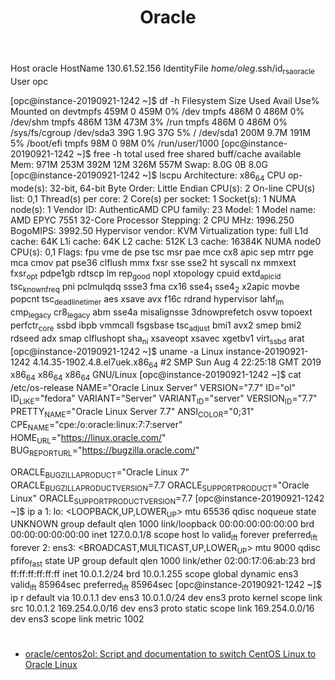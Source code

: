 #+title: Oracle

# [opc@instance-20190921-1242 ~]$ 
Host oracle
  HostName 130.61.52.156
  IdentityFile /home/oleg/.ssh/id_rsa_oracle
  User opc

[opc@instance-20190921-1242 ~]$ df -h
Filesystem      Size  Used Avail Use% Mounted on
devtmpfs        459M     0  459M   0% /dev
tmpfs           486M     0  486M   0% /dev/shm
tmpfs           486M   13M  473M   3% /run
tmpfs           486M     0  486M   0% /sys/fs/cgroup
/dev/sda3        39G  1.9G   37G   5% /
/dev/sda1       200M  9.7M  191M   5% /boot/efi
tmpfs            98M     0   98M   0% /run/user/1000
[opc@instance-20190921-1242 ~]$ free -h 
              total        used        free      shared  buff/cache   available
Mem:           971M        253M        392M         12M        326M        557M
Swap:          8.0G          0B        8.0G
[opc@instance-20190921-1242 ~]$ lscpu 
Architecture:          x86_64
CPU op-mode(s):        32-bit, 64-bit
Byte Order:            Little Endian
CPU(s):                2
On-line CPU(s) list:   0,1
Thread(s) per core:    2
Core(s) per socket:    1
Socket(s):             1
NUMA node(s):          1
Vendor ID:             AuthenticAMD
CPU family:            23
Model:                 1
Model name:            AMD EPYC 7551 32-Core Processor
Stepping:              2
CPU MHz:               1996.250
BogoMIPS:              3992.50
Hypervisor vendor:     KVM
Virtualization type:   full
L1d cache:             64K
L1i cache:             64K
L2 cache:              512K
L3 cache:              16384K
NUMA node0 CPU(s):     0,1
Flags:                 fpu vme de pse tsc msr pae mce cx8 apic sep mtrr pge mca cmov pat pse36 clflush mmx fxsr sse sse2 ht syscall nx mmxext fxsr_opt pdpe1gb rdtscp lm rep_good nopl xtopology cpuid extd_apicid tsc_known_freq pni pclmulqdq ssse3 fma cx16 sse4_1 sse4_2 x2apic movbe popcnt tsc_deadline_timer aes xsave avx f16c rdrand hypervisor lahf_lm cmp_legacy cr8_legacy abm sse4a misalignsse 3dnowprefetch osvw topoext perfctr_core ssbd ibpb vmmcall fsgsbase tsc_adjust bmi1 avx2 smep bmi2 rdseed adx smap clflushopt sha_ni xsaveopt xsavec xgetbv1 virt_ssbd arat
[opc@instance-20190921-1242 ~]$ uname -a
Linux instance-20190921-1242 4.14.35-1902.4.8.el7uek.x86_64 #2 SMP Sun Aug 4 22:25:18 GMT 2019 x86_64 x86_64 x86_64 GNU/Linux
[opc@instance-20190921-1242 ~]$ cat /etc/os-release 
NAME="Oracle Linux Server"
VERSION="7.7"
ID="ol"
ID_LIKE="fedora"
VARIANT="Server"
VARIANT_ID="server"
VERSION_ID="7.7"
PRETTY_NAME="Oracle Linux Server 7.7"
ANSI_COLOR="0;31"
CPE_NAME="cpe:/o:oracle:linux:7:7:server"
HOME_URL="https://linux.oracle.com/"
BUG_REPORT_URL="https://bugzilla.oracle.com/"

ORACLE_BUGZILLA_PRODUCT="Oracle Linux 7"
ORACLE_BUGZILLA_PRODUCT_VERSION=7.7
ORACLE_SUPPORT_PRODUCT="Oracle Linux"
ORACLE_SUPPORT_PRODUCT_VERSION=7.7
[opc@instance-20190921-1242 ~]$ ip a
1: lo: <LOOPBACK,UP,LOWER_UP> mtu 65536 qdisc noqueue state UNKNOWN group default qlen 1000
    link/loopback 00:00:00:00:00:00 brd 00:00:00:00:00:00
    inet 127.0.0.1/8 scope host lo
       valid_lft forever preferred_lft forever
2: ens3: <BROADCAST,MULTICAST,UP,LOWER_UP> mtu 9000 qdisc pfifo_fast state UP group default qlen 1000
    link/ether 02:00:17:06:ab:23 brd ff:ff:ff:ff:ff:ff
    inet 10.0.1.2/24 brd 10.0.1.255 scope global dynamic ens3
       valid_lft 85964sec preferred_lft 85964sec
[opc@instance-20190921-1242 ~]$ ip r
default via 10.0.1.1 dev ens3 
10.0.1.0/24 dev ens3 proto kernel scope link src 10.0.1.2 
169.254.0.0/16 dev ens3 proto static scope link 
169.254.0.0/16 dev ens3 scope link metric 1002 

* 

- [[https://github.com/oracle/centos2ol][oracle/centos2ol: Script and documentation to switch CentOS Linux to Oracle Linux]]
